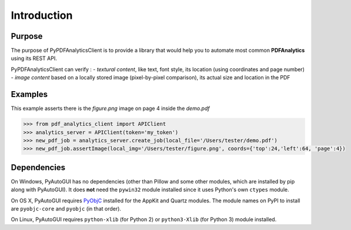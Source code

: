 .. default-role:: code

============
Introduction
============

Purpose
=======

The purpose of PyPDFAnalyticsClient is to provide a library that would help you to automate most common **PDFAnalytics**
using its REST API.

PyPDFAnalyticsClient can verify :
- *textural content*, like text, font style, its location (using coordinates and page number)
- *image content* based on a locally stored image (pixel-by-pixel comparison), its actual size and location in the PDF

Examples
========

This example asserts there is the *figure.png* image on page 4 inside the *demo.pdf*

.. code:: python

    >>> from pdf_analytics_client import APIClient
    >>> analytics_server = APIClient(token='my_token')
    >>> new_pdf_job = analytics_server.create_job(local_file='/Users/tester/demo.pdf')
    >>> new_pdf_job.assertImage(local_img='/Users/tester/figure.png', coords={'top':24,'left':64, 'page':4})


Dependencies
============



On Windows, PyAutoGUI has no dependencies (other than Pillow and some other modules, which are installed by pip along with PyAutoGUI). It does **not** need the ``pywin32`` module installed since it uses Python's own ``ctypes`` module.

On OS X, PyAutoGUI requires PyObjC_ installed for the AppKit and Quartz modules. The module names on PyPI to install are ``pyobjc-core`` and ``pyobjc`` (in that order).

.. _PyObjC: http://pythonhosted.org/pyobjc/install.html

On Linux, PyAutoGUI requires ``python-xlib`` (for Python 2) or ``python3-Xlib`` (for Python 3) module installed.


